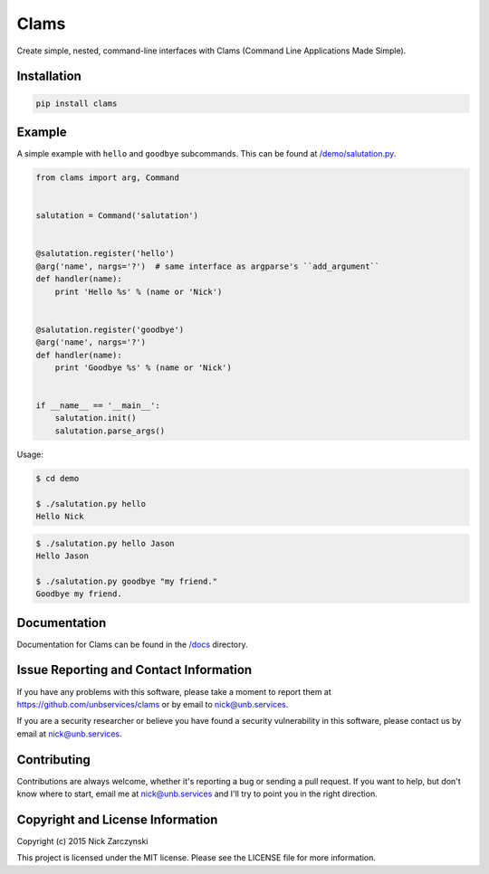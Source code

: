 Clams
=====

Create simple, nested, command-line interfaces with Clams (Command Line
Applications Made Simple).


Installation
------------

.. code-block:: console

   pip install clams


Example
-------

A simple example with ``hello`` and ``goodbye`` subcommands.  This can be
found at `/demo/salutation.py </demo/salutation.py>`_.


.. code-block:: python

    from clams import arg, Command


    salutation = Command('salutation')


    @salutation.register('hello')
    @arg('name', nargs='?')  # same interface as argparse's ``add_argument``
    def handler(name):
        print 'Hello %s' % (name or 'Nick')


    @salutation.register('goodbye')
    @arg('name', nargs='?')
    def handler(name):
        print 'Goodbye %s' % (name or 'Nick')


    if __name__ == '__main__':
        salutation.init()
        salutation.parse_args()


Usage:

.. code-block:: console

   $ cd demo

   $ ./salutation.py hello
   Hello Nick


.. code-block:: console

   $ ./salutation.py hello Jason
   Hello Jason

   $ ./salutation.py goodbye "my friend."
   Goodbye my friend.





Documentation
-------------

Documentation for Clams can be found in the `/docs </docs>`_ directory.


Issue Reporting and Contact Information
---------------------------------------

If you have any problems with this software, please take a moment to report
them at https://github.com/unbservices/clams or by email to nick@unb.services.

If you are a security researcher or believe you have found a security
vulnerability in this software, please contact us by email at
nick@unb.services.


Contributing
------------

Contributions are always welcome, whether it's reporting a bug or sending a
pull request.  If you want to help, but don't know where to start, email me at
nick@unb.services and I'll try to point you in the right direction.


Copyright and License Information
---------------------------------

Copyright (c) 2015 Nick Zarczynski

This project is licensed under the MIT license.  Please see the LICENSE file
for more information.
